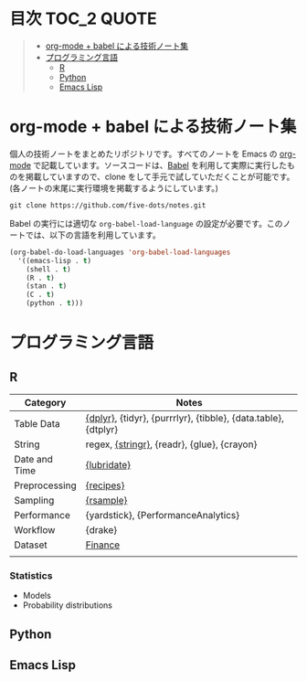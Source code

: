 #+STARTUP: content indent

* 目次                                                            :TOC_2:QUOTE:
#+BEGIN_QUOTE
- [[#org-mode--babel-による技術ノート集][org-mode + babel による技術ノート集]]
- [[#プログラミング言語][プログラミング言語]]
  - [[#r][R]]
  - [[#python][Python]]
  - [[#emacs-lisp][Emacs Lisp]]
#+END_QUOTE

* org-mode + babel による技術ノート集

個人の技術ノートをまとめたリポジトリです。すべてのノートを Emacs の [[https://orgmode.org/ja/][org-mode]] で記載しています。ソースコードは、[[https://orgmode.org/worg/org-contrib/babel/][Babel]] を利用して実際に実行したものを掲載していますので、clone をして手元で試していただくことが可能です。(各ノートの末尾に実行環境を掲載するようにしています。)

#+begin_src shell
git clone https://github.com/five-dots/notes.git
#+end_src

Babel の実行には適切な ~org-babel-load-language~ の設定が必要です。このノートでは、以下の言語を利用しています。

#+begin_src emacs-lisp
(org-babel-do-load-languages 'org-babel-load-languages
  '((emacs-lisp . t)
    (shell . t)
    (R . t)
    (stan . t)
    (C . t)
    (python . t)))
#+end_src

* プログラミング言語
** R
|---------------+----------------------------------------------------------------|
| Category      | Notes                                                          |
|---------------+----------------------------------------------------------------|
| Table Data    | [[file:lang/r/package/dplyr/][{dplyr}]], {tidyr}, {purrrlyr}, {tibble}, {data.table}, {dtplyr} |
| String        | regex, [[file:./lang/r/package/stringr.org][{stringr}]], {readr}, {glue}, {crayon}                    |
| Date and Time | [[file:./lang/r/package/lubridate.org][{lubridate}]]                                                    |
| Preprocessing | [[file:lang/r/package/recipes.org][{recipes}]]                                                      |
| Sampling      | [[file:lang/r/package/rsample.org][{rsample}]]                                                      |
| Performance   | {yardstick}, {PerformanceAnalytics}                            |
| Workflow      | {drake}                                                        |
| Dataset       | [[file:lang/r/finance/dataset.org][Finance]]                                                        |
|               |                                                                |
|---------------+----------------------------------------------------------------|

*** Statistics
- Models
- Probability distributions
** Python
** Emacs Lisp
